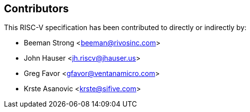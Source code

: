 == Contributors

This RISC-V specification has been contributed to directly or indirectly by:

[%hardbreaks]
* Beeman Strong <beeman@rivosinc.com>
* John Hauser <jh.riscv@jhauser.us>
* Greg Favor <gfavor@ventanamicro.com>
* Krste Asanovic <krste@sifive.com>
